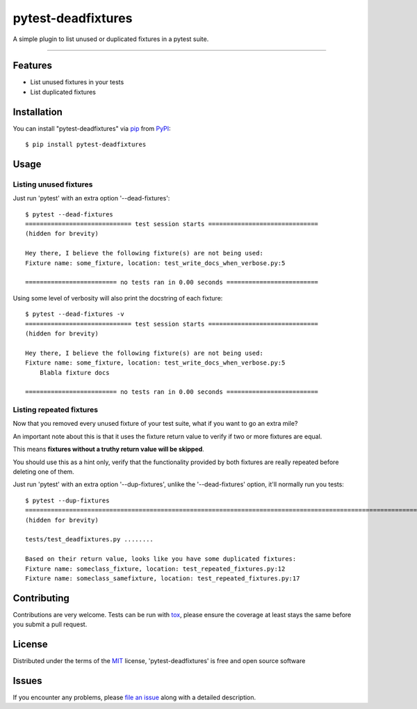 ===================
pytest-deadfixtures
===================

.. image:: https://travis-ci.org/jllorencetti/pytest-deadfixtures.svg?branch=master
    :target: https://travis-ci.org/jllorencetti/pytest-deadfixtures
    :alt: See Build Status on Travis CI

A simple plugin to list unused or duplicated fixtures in a pytest suite.

----

Features
--------

* List unused fixtures in your tests
* List duplicated fixtures


Installation
------------

You can install "pytest-deadfixtures" via `pip`_ from `PyPI`_::

    $ pip install pytest-deadfixtures

Usage
-----

Listing unused fixtures
***********************

Just run 'pytest' with an extra option '--dead-fixtures'::

    $ pytest --dead-fixtures
    ============================= test session starts ==============================
    (hidden for brevity)

    Hey there, I believe the following fixture(s) are not being used:
    Fixture name: some_fixture, location: test_write_docs_when_verbose.py:5

    ========================= no tests ran in 0.00 seconds =========================

Using some level of verbosity will also print the docstring of each fixture::

    $ pytest --dead-fixtures -v
    ============================= test session starts ==============================
    (hidden for brevity)

    Hey there, I believe the following fixture(s) are not being used:
    Fixture name: some_fixture, location: test_write_docs_when_verbose.py:5
        Blabla fixture docs

    ========================= no tests ran in 0.00 seconds =========================

Listing repeated fixtures
*************************

Now that you removed every unused fixture of your test suite, what if you want to go an extra mile?

An important note about this is that it uses the fixture return value to verify if two or more fixtures are equal.

This means **fixtures without a truthy return value will be skipped**.

You should use this as a hint only, verify that the functionality provided by both fixtures are really repeated before deleting one of them.

Just run 'pytest' with an extra option '--dup-fixtures', unlike the '--dead-fixtures' option, it'll normally run you tests::

    $ pytest --dup-fixtures
    ======================================================================================================================== test session starts ========================================================================================================================
    (hidden for brevity)

    tests/test_deadfixtures.py ........

    Based on their return value, looks like you have some duplicated fixtures:
    Fixture name: someclass_fixture, location: test_repeated_fixtures.py:12
    Fixture name: someclass_samefixture, location: test_repeated_fixtures.py:17

Contributing
------------
Contributions are very welcome. Tests can be run with `tox`_, please ensure
the coverage at least stays the same before you submit a pull request.

License
-------

Distributed under the terms of the `MIT`_ license, 'pytest-deadfixtures' is free and open source software


Issues
------

If you encounter any problems, please `file an issue`_ along with a detailed description.

.. _`@jllorencetti`: https://github.com/jllorencetti
.. _`MIT`: http://opensource.org/licenses/MIT
.. _`file an issue`: https://github.com/jllorencetti/pytest-deadfixtures/issues
.. _`pytest`: https://github.com/pytest-dev/pytest
.. _`tox`: https://tox.readthedocs.io/en/latest/
.. _`pip`: https://pypi.python.org/pypi/pip/
.. _`PyPI`: https://pypi.python.org/pypi
